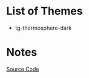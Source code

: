 * List of Themes
- tg-thermosphere-dark
[[./tg-thermosphere-dark.png]]
* Notes
[[https://en.cppreference.com/w/cpp/memory/shared_ptr][Source Code]]
